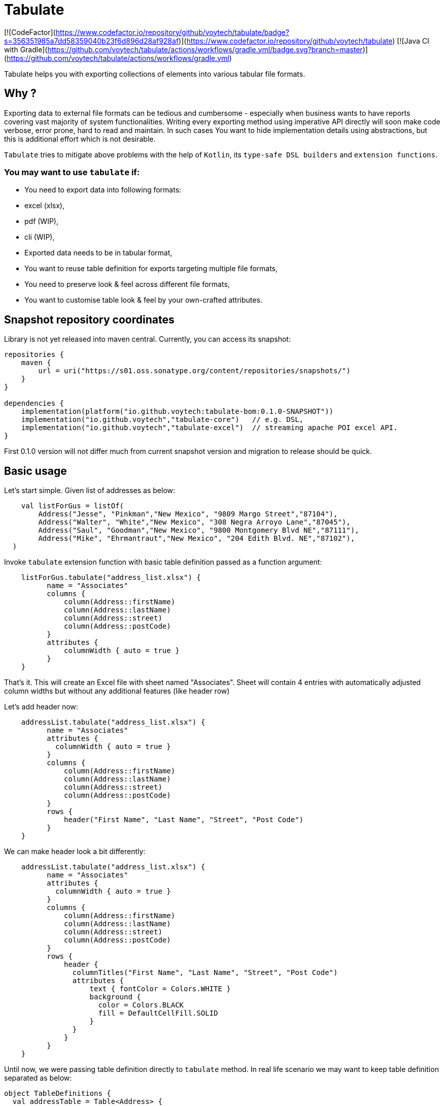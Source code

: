 
# Tabulate

[![CodeFactor](https://www.codefactor.io/repository/github/voytech/tabulate/badge?s=356351985a7dd58359040b23f6d896d28af928af)](https://www.codefactor.io/repository/github/voytech/tabulate)
[![Java CI with Gradle](https://github.com/voytech/tabulate/actions/workflows/gradle.yml/badge.svg?branch=master)](https://github.com/voytech/tabulate/actions/workflows/gradle.yml)

Tabulate helps you with exporting collections of elements into various tabular file formats.    

## Why ?

Exporting data to external file formats can be tedious and cumbersome - especially when business wants to have reports covering vast majority of system functionalities. Writing every exporting method using imperative API directly will soon make code verbose, error prone, hard to read and maintain. In such cases You want to hide implementation details using abstractions, but this is additional effort which is not desirable. 

`Tabulate` tries to mitigate above problems with the help of `Kotlin`, its `type-safe DSL builders` and `extension functions`.

### You may want to use `tabulate` if:    

- You need to export data into following formats: 
    - excel (xlsx),
    - pdf (WIP),
    - cli (WIP),
    
- Exported data needs to be in tabular format, 

- You want to reuse table definition for exports targeting multiple file formats,
  
- You need to preserve look & feel across different file formats,  

- You want to customise table look & feel by your own-crafted attributes.

## Snapshot repository coordinates

Library is not yet released into maven central.
Currently, you can access its snapshot:

```
repositories {
    maven {
        url = uri("https://s01.oss.sonatype.org/content/repositories/snapshots/")
    }
}

dependencies {
    implementation(platform("io.github.voytech:tabulate-bom:0.1.0-SNAPSHOT"))
    implementation("io.github.voytech","tabulate-core")   // e.g. DSL,  
    implementation("io.github.voytech","tabulate-excel")  // streaming apache POI excel API.
}

```

First 0.1.0 version will not differ much from current snapshot version and migration to release should be quick.

## Basic usage
Let's start simple. Given list of addresses as below:
```kotlin
    val listForGus = listOf(
        Address("Jesse", "Pinkman","New Mexico", "9809 Margo Street","87104"),
        Address("Walter", "White","New Mexico", "308 Negra Arroyo Lane","87045"),
        Address("Saul", "Goodman","New Mexico", "9800 Montgomery Blvd NE","87111"),
        Address("Mike", "Ehrmantraut","New Mexico", "204 Edith Blvd. NE","87102"),
  )
```
Invoke `tabulate` extension function with basic table definition passed as a function argument:
```kotlin
    listForGus.tabulate("address_list.xlsx") {
          name = "Associates"
          columns { 
              column(Address::firstName)
              column(Address::lastName)
              column(Address::street)
              column(Address::postCode)
          }
          attributes {
              columnWidth { auto = true }
          }  
    }
```
That's it. 
This will create an Excel file with sheet named "Associates". Sheet will contain 4 entries with automatically adjusted column widths but without any additional features (like header row) 

Let's add header now: 

```kotlin
    addressList.tabulate("address_list.xlsx") {
          name = "Associates"
          attributes {
            columnWidth { auto = true }
          }
          columns { 
              column(Address::firstName)
              column(Address::lastName)
              column(Address::street)
              column(Address::postCode)
          }
          rows {
              header("First Name", "Last Name", "Street", "Post Code")
          }  
    }
```
We can make header look a bit differently:  

```kotlin
    addressList.tabulate("address_list.xlsx") {
          name = "Associates"
          attributes {
            columnWidth { auto = true }
          }
          columns { 
              column(Address::firstName)
              column(Address::lastName)
              column(Address::street)
              column(Address::postCode)
          }
          rows {
              header { 
                columnTitles("First Name", "Last Name", "Street", "Post Code")
                attributes { 
                    text { fontColor = Colors.WHITE }
                    background { 
                      color = Colors.BLACK
                      fill = DefaultCellFill.SOLID
                    }
                }
              }
          }  
    }
```
Until now, we were passing table definition directly to `tabulate` method. In real life scenario we may want to keep table definition separated as below:

```kotlin
object TableDefinitions {
  val addressTable = Table<Address> {
    name = "Traitors address list"
    attributes {
      columnWidth { auto = true }
    }
    columns {
      column(Address::firstName)
      column(Address::lastName)
      column(Address::street)
      column(Address::postCode)
    }
    rows {
      header {
        columnTitles("First Name", "Last Name", "Street", "Post Code")
        attributes {
          text { fontColor = Colors.WHITE }
          background { 
            color = Colors.BLACK
            fill = DefaultCellFill.SOLID
          }
        }
      }
    }
  }
}
```
And now: 
```kotlin
addressList.tabulate("address_list.xlsx", TableDefinitions.addressTable)
```
and soon: 
```kotlin
addressList.tabulate("address_list.pdf", TableDefinitions.addressTable) // PDFbox implementation
addressList.tabulate("address_list.txt", TableDefinitions.addressTable) // CLI ASCII table - raw implementation
```
Keeping table definition as a separate object is a first step into templating. It is best seen on example below:
```kotlin
addressList.tabulate("address_list.xlsx",TableDefinitions.addressTable + { name = "Dealers Addresses" })
```
Above syntax is very intuitive and shows some powers of Kotlin. We have used overridden `+` operator in order to merge two table definitions. Merging evaluates in the same way as normal method's arguments. Logic behind this feature is very simple - `+` operator takes two lambdas with receiver, then it returns another lambda with receiver which internally delegates invocations to original lambdas one by one. Effectively it is nothing more than receiver configuration / re-configuration (invocation of subsequent builders on the same receiver one by one). This is simple solution, yet imposes few restrictions on how to manage underlying builder state. (Explanation is out of the scope of this README file. I will try to cover this subject in more details in documentation)

Far more real-life templating example:
```kotlin
object TableDefinitions {
  val appBasicTemplate = CustomTable {
    name = "Basic template"
    rows {
      atIndex { header() } newRow {
        attributes {
          background {
            color = Colors.BLACK
          }
          text {
            fontColor = Colors.WHITE
          }
        }
      }
    }
  }
}

addressList.tabulate("address_list.xlsx",appBasicTemplate + {
  columns {
    column(Address::firstName)
    column(Address::lastName)
    column(Address::street)
    column(Address::postCode)
  }
  rows {
    header {
      columnTitles("First Name", "Last Name", "Street", "Post Code")
    }
  }
})
 
```

## Docs

link:https://github.com/voytech/tabulate/blob/master/docs/README.adoc[See documentation]

## Roadmap

Starting from version 0.1.0, minor version will advance relatively fast due to tiny milestones.
This is because of one person (me) who is currently in charge, and due to my intention of working within non-blocking release cycles.

### v0.2.x
 
- PDF table export operations.

### v0.3.x

- CLI table export operations.

### v0.4.x

- Multi-part output files. (chunking large files)

### v0.5.x

- Codegen for user defined attributes.

### TBD ...

